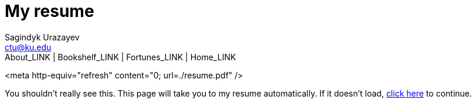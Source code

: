 = My resume
Sagindyk Urazayev <ctu@ku.edu>
About_LINK | Bookshelf_LINK | Fortunes_LINK | Home_LINK
:toc: left
:toc-title: Table of Adventures ⛵
:nofooter:
:experimental:

<meta http-equiv="refresh" content="0; url=./resume.pdf" />

You shouldn't really see this. This page will take you to my resume
automatically. If it doesn't load, link:./resume.pdf[click here] to
continue.
